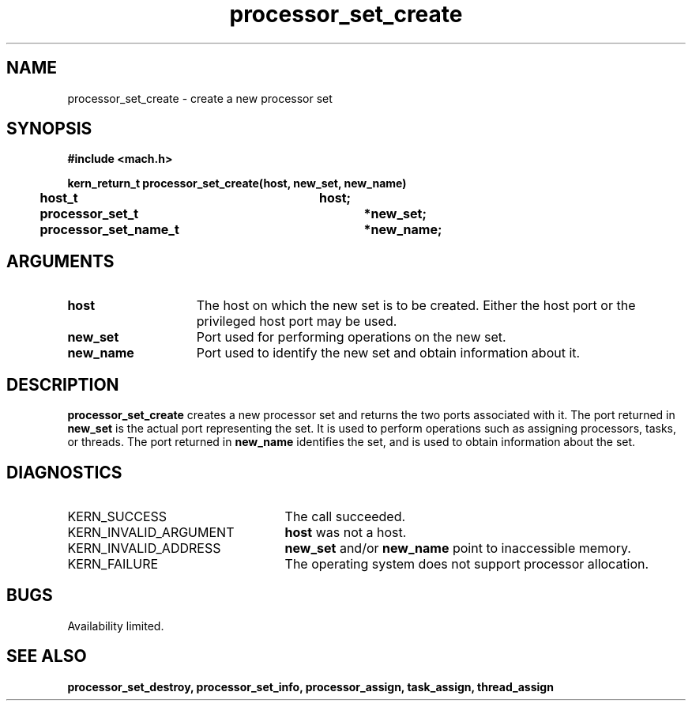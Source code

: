 .TH processor_set_create 2 8/13/89
.CM 4
.SH NAME
.nf
processor_set_create  \-  create a new processor set
.SH SYNOPSIS
.nf
.ft B
#include <mach.h>

.nf
.ft B
kern_return_t processor_set_create(host, new_set, new_name)
	host_t 			host;
	processor_set_t		*new_set;
	processor_set_name_t	*new_name;


.fi
.ft P
.SH ARGUMENTS
.TP 15
.B
host
The host on which the new set is to be created.  Either the host
port or the privileged host port may be used.
.TP 15
.B
new_set
Port used for performing operations on the new set.
.TP 15
.B
new_name
Port used to identify the new set and obtain information about it.

.SH DESCRIPTION
.B processor_set_create
creates a new processor set and returns 
the two ports associated with it.  The port returned in 
.B new_set
is the actual port representing the set.  It is used to perform
operations such as assigning processors, tasks, or threads.
The port returned in 
.B new_name
identifies the set, and is used to obtain information about the set.

.SH DIAGNOSTICS
.TP 25
KERN_SUCCESS
The call succeeded.
.TP 25
KERN_INVALID_ARGUMENT
.B host
was not a host.
.TP 25
KERN_INVALID_ADDRESS
.B new_set
and/or 
.B new_name
point to inaccessible memory.
.TP 25
KERN_FAILURE
The operating system does not support processor allocation.

.SH BUGS
Availability limited.

.SH SEE ALSO
.B processor_set_destroy, processor_set_info, processor_assign, task_assign,
.B thread_assign


